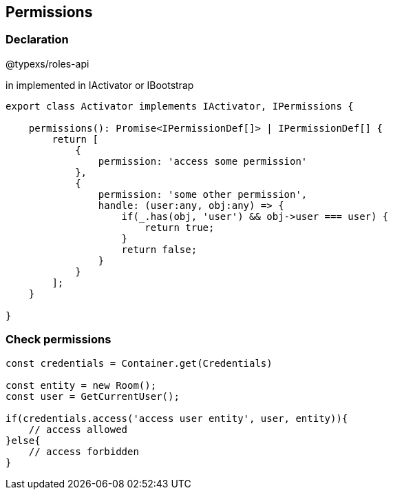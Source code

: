 ## Permissions

### Declaration

@typexs/roles-api

in implemented in IActivator or IBootstrap

```js
export class Activator implements IActivator, IPermissions {

    permissions(): Promise<IPermissionDef[]> | IPermissionDef[] {
        return [
            {
                permission: 'access some permission'
            },
            {
                permission: 'some other permission',
                handle: (user:any, obj:any) => {
                    if(_.has(obj, 'user') && obj->user === user) {
                        return true;
                    }
                    return false;
                }
            }
        ];
    }

}
```

### Check permissions

```

const credentials = Container.get(Credentials)

const entity = new Room();
const user = GetCurrentUser();

if(credentials.access('access user entity', user, entity)){
    // access allowed
}else{
    // access forbidden
}


```



